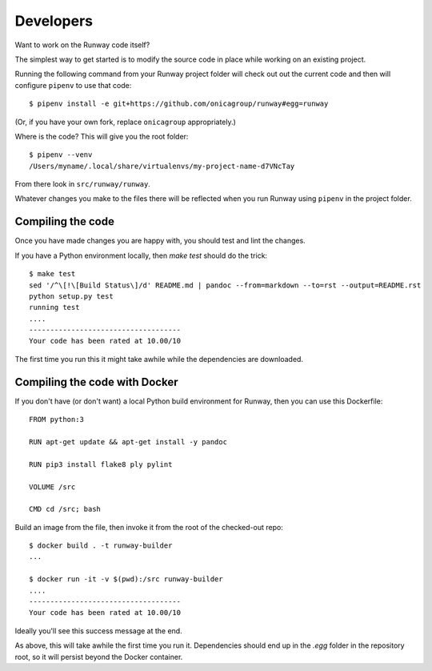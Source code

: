 .. _developers:

Developers
==========

Want to work on the Runway code itself?

The simplest way to get started is to modify the source code in place while working on an existing project.

Running the following command from your Runway project folder will check out out the current code
and then will configure ``pipenv`` to use that code::

    $ pipenv install -e git+https://github.com/onicagroup/runway#egg=runway

(Or, if you have your own fork, replace ``onicagroup`` appropriately.)

Where is the code? This will give you the root folder::

    $ pipenv --venv
    /Users/myname/.local/share/virtualenvs/my-project-name-d7VNcTay

From there look in ``src/runway/runway``.

Whatever changes you make to the files there will be reflected when you run Runway
using ``pipenv`` in the project folder.



Compiling the code
^^^^^^^^^^^^^^^^^^

Once you have made changes you are happy with, you should test and lint the changes.

If you have a Python environment locally, then `make test` should do the trick::

    $ make test
    sed '/^\[!\[Build Status\]/d' README.md | pandoc --from=markdown --to=rst --output=README.rst
    python setup.py test
    running test
    ....
    ------------------------------------
    Your code has been rated at 10.00/10

The first time you run this it might take awhile while the dependencies are downloaded.


Compiling the code with Docker
^^^^^^^^^^^^^^^^^^^^^^^^^^^^^^

If you don't have (or don't want) a local Python build environment for Runway, then you can use this Dockerfile::

    FROM python:3

    RUN apt-get update && apt-get install -y pandoc

    RUN pip3 install flake8 ply pylint

    VOLUME /src

    CMD cd /src; bash

Build an image from the file, then invoke it from the root of the checked-out repo::

    $ docker build . -t runway-builder
    ...

    $ docker run -it -v $(pwd):/src runway-builder
    ....
    ------------------------------------
    Your code has been rated at 10.00/10


Ideally you'll see this success message at the end.

As above, this will take awhile the first time you run it.  Dependencies should end up in the `.egg` folder
in the repository root, so it will persist beyond the Docker container.







